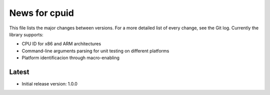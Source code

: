 News for cpuid
==============

This file lists the major changes between versions. For a more detailed list of
every change, see the Git log. Currently the library supports:

* CPU ID for x86 and ARM architectures
* Command-line arguments parsing for unit testing on different platforms
* Platform identificacion through macro-enabling

Latest
------
* Initial release version: 1.0.0
